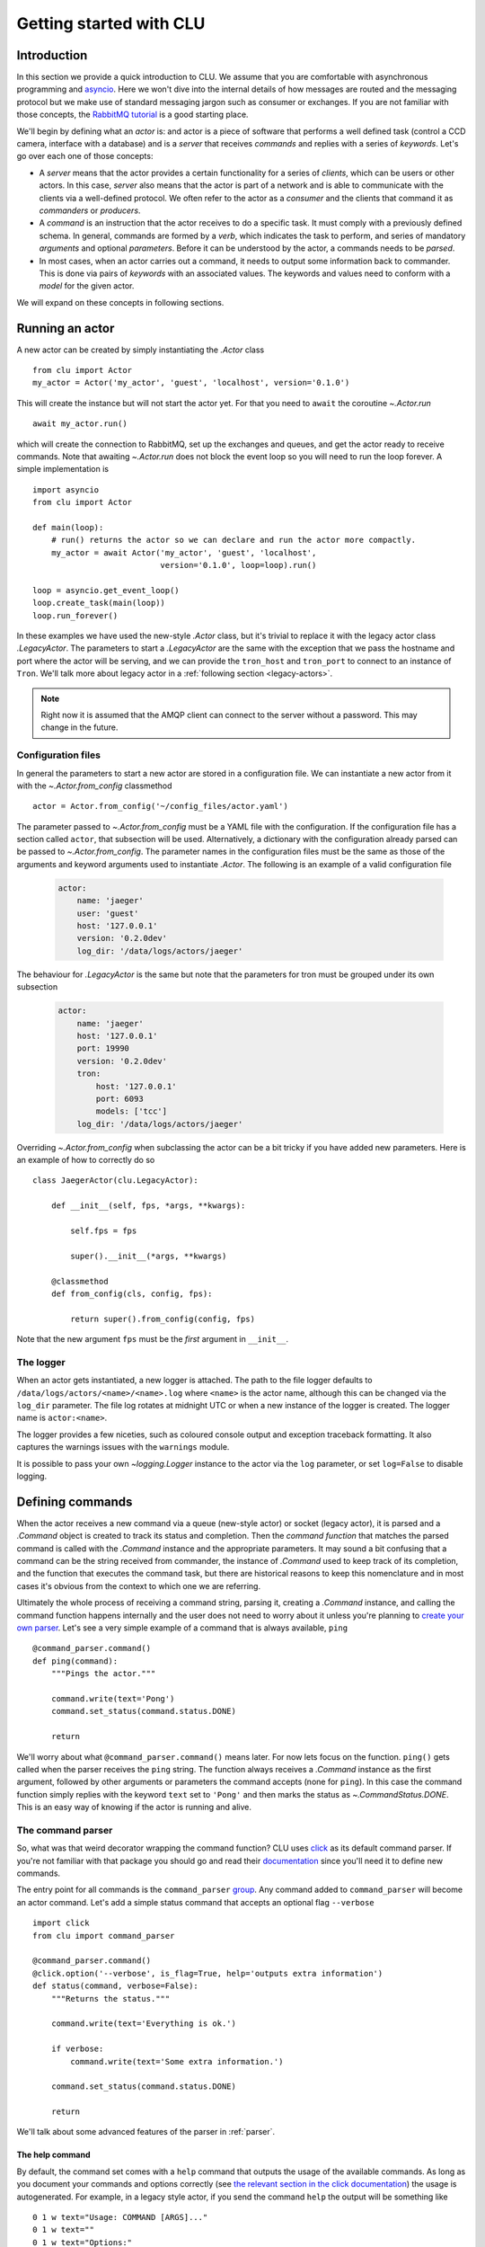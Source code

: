 
.. _getting-started:

Getting started with CLU
========================

Introduction
------------

In this section we provide a quick introduction to CLU. We assume that you are comfortable with asynchronous programming and `asyncio`_. Here we won't dive into the internal details of how messages are routed and the messaging protocol but we make use of standard messaging jargon such as consumer or exchanges. If you are not familiar with those concepts, the `RabbitMQ tutorial <https://www.rabbitmq.com/getstarted.html>`_ is a good starting place.

We'll begin by defining what an *actor* is: and actor is a piece of software that performs a well defined task (control a CCD camera, interface with a database) and is a *server* that receives *commands* and replies with a series of *keywords*. Let's go over each one of those concepts:

- A *server* means that the actor provides a certain functionality for a series of *clients*, which can be users or other actors. In this case, *server* also means that the actor is part of a network and is able to communicate with the clients via a well-defined protocol. We often refer to the actor as a *consumer* and the clients that command it as *commanders* or *producers*.
- A *command* is an instruction that the actor receives to do a specific task. It must comply with a previously defined schema. In general, commands are formed by a *verb*, which indicates the task to perform, and series of mandatory *arguments* and optional *parameters*. Before it can be understood by the actor, a commands needs to be *parsed*.
- In most cases, when an actor carries out a command, it needs to output some information back to commander. This is done via pairs of *keywords* with an associated values. The keywords and values need to conform with a *model* for the given actor.

We will expand on these concepts in following sections.


.. _running-actor:

Running an actor
----------------

A new actor can be created by simply instantiating the `.Actor` class ::

    from clu import Actor
    my_actor = Actor('my_actor', 'guest', 'localhost', version='0.1.0')

This will create the instance but will not start the actor yet. For that you need to ``await`` the coroutine `~.Actor.run` ::

    await my_actor.run()

which will create the connection to RabbitMQ, set up the exchanges and queues, and get the actor ready to receive commands. Note that awaiting `~.Actor.run` does not block the event loop so you will need to run the loop forever. A simple implementation is ::

    import asyncio
    from clu import Actor

    def main(loop):
        # run() returns the actor so we can declare and run the actor more compactly.
        my_actor = await Actor('my_actor', 'guest', 'localhost',
                               version='0.1.0', loop=loop).run()

    loop = asyncio.get_event_loop()
    loop.create_task(main(loop))
    loop.run_forever()

In these examples we have used the new-style `.Actor` class, but it's trivial to replace it with the legacy actor class `.LegacyActor`. The parameters to start a `.LegacyActor` are the same with the exception that we pass the hostname and port where the actor will be serving, and we can provide the ``tron_host`` and ``tron_port`` to connect to an instance of ``Tron``. We'll talk more about legacy actor in a :ref:`following section <legacy-actors>`.

.. note::
    Right now it is assumed that the AMQP client can connect to the server without a password. This may change in the future.

Configuration files
~~~~~~~~~~~~~~~~~~~

In general the parameters to start a new actor are stored in a configuration file. We can instantiate a new actor from it with the `~.Actor.from_config` classmethod ::

    actor = Actor.from_config('~/config_files/actor.yaml')

The parameter passed to `~.Actor.from_config` must be a YAML file with the configuration. If the configuration file has a section called ``actor``, that subsection will be used. Alternatively, a dictionary with the configuration already parsed can be passed to `~.Actor.from_config`. The parameter names in the configuration files must be the same as those of the arguments and keyword arguments used to instantiate `.Actor`. The following is an example of a valid configuration file

    .. code-block:: yaml

         actor:
             name: 'jaeger'
             user: 'guest'
             host: '127.0.0.1'
             version: '0.2.0dev'
             log_dir: '/data/logs/actors/jaeger'

The behaviour for `.LegacyActor` is the same but note that the parameters for tron must be grouped under its own subsection

    .. code-block:: yaml

        actor:
            name: 'jaeger'
            host: '127.0.0.1'
            port: 19990
            version: '0.2.0dev'
            tron:
                host: '127.0.0.1'
                port: 6093
                models: ['tcc']
            log_dir: '/data/logs/actors/jaeger'

Overriding `~.Actor.from_config` when subclassing the actor can be a bit tricky if you have added new parameters. Here is an example of how to correctly do so ::

    class JaegerActor(clu.LegacyActor):

        def __init__(self, fps, *args, **kwargs):

            self.fps = fps

            super().__init__(*args, **kwargs)

        @classmethod
        def from_config(cls, config, fps):

            return super().from_config(config, fps)

Note that the new argument ``fps`` must be the *first* argument in ``__init__``.

The logger
~~~~~~~~~~

When an actor gets instantiated, a new logger is attached. The path to the file logger defaults to ``/data/logs/actors/<name>/<name>.log`` where ``<name>`` is the actor name, although this can be changed via the ``log_dir`` parameter. The file log rotates at midnight UTC or when a new instance of the logger is created. The logger name is ``actor:<name>``.

The logger provides a few niceties, such as coloured console output and exception traceback formatting. It also captures the warnings issues with the ``warnings`` module.

It is possible to pass your own `~logging.Logger` instance to the actor via the ``log`` parameter, or set ``log=False`` to disable logging.


Defining commands
-----------------

When the actor receives a new command via a queue (new-style actor) or socket (legacy actor), it is parsed and a `.Command` object is created to track its status and completion. Then the *command function* that matches the parsed command is called with the `.Command` instance and the appropriate parameters. It may sound a bit confusing that a command can be the string received from commander, the instance of `.Command` used to keep track of its completion, and the function that executes the command task, but there are historical reasons to keep this nomenclature and in most cases it's obvious from the context to which one we are referring.

Ultimately the whole process of receiving a command string, parsing it, creating a `.Command` instance, and calling the command function happens internally and the user does not need to worry about it unless you're planning to `create your own parser <override-parser>`_. Let's see a very simple example of a command that is always available, ``ping`` ::

    @command_parser.command()
    def ping(command):
        """Pings the actor."""

        command.write(text='Pong')
        command.set_status(command.status.DONE)

        return

We'll worry about what ``@command_parser.command()`` means later. For now lets focus on the function. ``ping()`` gets called when the parser receives the ``ping`` string. The function always receives a `.Command` instance as the first argument, followed by other arguments or parameters the command accepts (none for ``ping``). In this case the command function simply replies with the keyword ``text`` set to ``'Pong'`` and then marks the status as `~.CommandStatus.DONE`. This is an easy way of knowing if the actor is running and alive.

The command parser
~~~~~~~~~~~~~~~~~~

So, what was that weird decorator wrapping the command function? CLU uses `click <https://click.palletsprojects.com/en/7.x/>`_ as its default command parser. If you're not familiar with that package you should go and read their `documentation <click>`_ since you'll need it to define new commands.

The entry point for all commands is the ``command_parser`` `group <https://click.palletsprojects.com/en/7.x/commands/>`_. Any command added to ``command_parser`` will become an actor command. Let's add a simple status command that accepts an optional flag ``--verbose`` ::

    import click
    from clu import command_parser

    @command_parser.command()
    @click.option('--verbose', is_flag=True, help='outputs extra information')
    def status(command, verbose=False):
        """Returns the status."""

        command.write(text='Everything is ok.')

        if verbose:
            command.write(text='Some extra information.')

        command.set_status(command.status.DONE)

        return

We'll talk about some advanced features of the parser in :ref:`parser`.


The help command
````````````````

By default, the command set comes with a ``help`` command that outputs the usage of the available commands. As long as you document your commands and options correctly (see `the relevant section in the click documentation <https://click.palletsprojects.com/en/7.x/documentation/>`_) the usage is autogenerated. For example, in a legacy style actor, if you send the command ``help`` the output will be something like ::

    0 1 w text="Usage: COMMAND [ARGS]..."
    0 1 w text=""
    0 1 w text="Options:"
    0 1 w text="  --help  Show this message and exit."
    0 1 w text=""
    0 1 w text="Commands:"
    0 1 w text="  goto   Sends a positioner to a given (alpha, beta) position."
    0 1 w text="  help   Shows the help."
    0 1 w text="  ping   Pings the actor."

Timing out commands
```````````````````

Sometimes you want your command to timeout after a certain amount of time if it has not completed. You can achieve that with the `~.parser.timeout` decorator ::

    from clu.parser import timeout

    @command_parser.command()
    @timeout(10)
    def my_command(command):
        """A command that timeouts after 10 seconds."""

        ...

The command status
~~~~~~~~~~~~~~~~~~

You can access and modify the status of a `.Command` instance via the `~.BaseCommand.status` property. Statuses must be values of the `.CommandStatus` enumeration. They can also be set as a string. You can change the status of a command by doing ::

    command.status = CommandStatus.DONE

or via the `~.BaseCommand.set_status` method, which also allows you to set a message ::

    command.set_status('FAILED', message={'text': 'this command failed'})

When a command string is parsed and the command function called, the command is set to `~.CommandStatus.RUNNING`. Any time a command status changed, a reply is send to the command with the message code associated with the status. A command should always successfully be `~.CommandStatus.DONE` or set to one of the various `~.CommandStatus.FAILED_STATES`. `.Command` instances are also `Futures <asyncio.Future>` and their result is set when the command is done (successfully or not).

Sometimes it's necessary to wait until a command has reached a certain status before doing something else. This can be accomplished with the `~.StatusMixIn.wait_for_status` method ::

    # Wait until command has been cancelled
    await command.wait_for_status(CommandStatus.CANCELLED)

Replying to the commander
~~~~~~~~~~~~~~~~~~~~~~~~~

One of the most frequent tasks the command needs to do is to reply to the commander with a series of keywords and values. This is done by using the `~.BaseCommand.write` method ::

    command.write(message_code='i', message={'lamp_on': True, 'ffs': 'closed'})

In this case we are outputting two keywords, ``lamp_on`` and ``ffs``, the first with a boolean value and the second with a string. The first parameter, ``mesage_code``, indicates the typo of message and must be:

.. _message-codes:

- ``d`` for a *debug* message.
- ``i`` for an *info* message.
- ``w`` for a *warning* message.
- ``f`` for a message that accompanies to a failed command.
- ``:`` for a message that accompanies to a successfully done command.

All the commands are output in the same way regardless of the message code. We will talk more about the reply format in following sections.

It is also possible to call `~.BaseCommand.write` with keywords in the form of parameters. The following command is equivalent to the previous example ::

    command.write('i', lamp_on=True, ffs='closed')

By default the command will reply only to the commander, but in some cases we want to broadcast a message to *all* the clients in the actor network. This is useful for status commands or :ref:`internal periodic commands <periodic-command-pattern>`. In that case with can pass a ``broadcast=True`` to  `~.BaseCommand.write`.


Commanding other actors
-----------------------

Frequently one of our commands requires commanding a different actor and waiting for it to complete ::

    external_command = my_command.actor.send_command('actor2', 'goto ra=100 dec=20')

In this case our command, ``my_command``, is commanding ``actor2`` and sending it the command string ``goto ra=100 dec=20``. Note that the returned ``external_command`` is itself a `.Command` instance and as such a `~asyncio.Future`. We can wait until the command is done ::

    # Block until external_command is done
    await external_command

    # Do something else
    ...


The keyword model
-----------------

CLU uses the `JSON Schema Draft 7 <https://json-schema.org/>`_ specification to define and validate data models for the actors. Each actor must be accompanied by a JSON Schema-compatible file with a definition of the actor model. An example of a model definition file for an actor with two keywords, ``text`` and ``temperature``, the first having to be a string and the second a float, would look something like

.. code:: json

    {
    "type" : "object",
    "properties" : {
        "text" : {"type" : "string"},
        "temperature" : {"type" : "number"}
        }
    }

The name of the file must be ``<actor>.json`` with ``<actor>`` being the name of the actor. To load a series of models when the actor begins you need to do something like ::

    my_actor = await Actor('my_actor', 'guest', 'localhost',
                           model_path='~/my_models/', model_names=['sop', 'guider'],
                           version='0.1.0', loop=loop).run()

This will load and keep track of the models for the ``sop`` and ``guider`` actors. The model for the own actor, ``my_actor``, is always loaded if available. If one or more of the model schemas cannot be found, a warning will be issued.

Models are accessible as a `.ModelSet` object via the ``models`` attribute. A `.ModelSet` is just a dictionary of `.Model` instances, one for each of the models being tracked. When a new reply is received from an actor, the body of the reply is automatically parsed and validated against the model schema, and the model itself is updated.

::

    >>> my_actor.models['guider']
    {
        "text": "Pong.",
        "guideState": "on",
        "axisError": [0.1, 0.04, 1.2]
        ...
    }
    >>> type(my_actor.models['guider']['guideState'])
    clu.model.Property
    >>> my_actor.models['guider']['guideState']
    <Property (guideState): 'on'>
    >>> my_actor.models['guider']['guideState'].value
    'on'

It is possible to set callbacks that will be invoked when the model is updated or when a specific property changes.

Validating schemas
~~~~~~~~~~~~~~~~~~

To check whether the actor schema you are writing is JSON Schema-compliant you can use the `.Model.check_schema` staticmethod ::

    >>> from clu.model import Model
    >>> Model.check_schema('~/my_models/my_actor.json', is_file=True)
    True

Legacy actors
~~~~~~~~~~~~~

Actors that derive from `.LegacyActor` track their models via the `.TronConnection` instance. In this case the model schema needs to be defined as part of the ``actorkeys`` and the parsing and validation of the keys is done using the ``opscore`` machinery that has been integrated into CLU. That said, the bahviour of the `.TronModel` instances that can be accessed via `.TronConnection.models` is the same as the one described above for `.Model`, including the access format and the ability to set callbacks.


.. _devices:

Devices
-------

A `.Device` provides a TCP socket to a remote server and a way of handling messages from it. Devices are usually small pieces of hardware that do not need a dedicated actor and that have a limited command set. For example, a telescope control actor can have multiple devices (mirror actuators, lamps, flat field screens), each one of them behind a terminal server.

Devices are usually instantiated and started with the actor by subclassing `.Actor` or `.LegacyActor`, which is quite straightforward to do ::

    from clu import Actor, Device

    class MyActor(Actor):

        def __init__(self, *args, device_host, device_port, **kwargs):

            super().__init__(*args, **kwargs)

            self.device = Device(device_host, device_port,
                                 callback=self.process_device)

        async def run():

            await self.device.start()
            await super().run()

        async def process_device(self, line):

            # Here we do something with the line received
            # from the device.

            return

We can write to the device via the `.Device.write` method. The callback passed to the `.Device` must be a coroutine that handles each line received from the actor.

It is possible, in principle, to connect directly to another legacy actor using a device (as long as the actor accepts multiple connections) and handle the commands and replies directly. This is strongly discouraged since it contravenes the :ref:`legacy protocol <opscore-protocol>`; all communication to and from other legacy actors must happen through ``Tron``.


.. _asyncio: https://docs.python.org/3/library/asyncio.html
